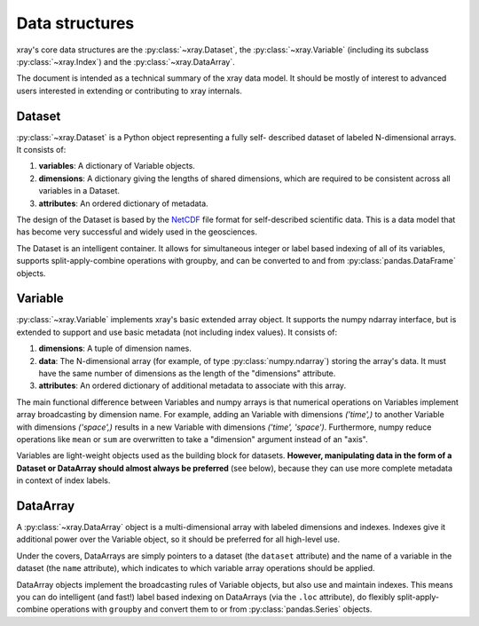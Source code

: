 Data structures
===============

xray's core data structures are the :py:class:`~xray.Dataset`,
the :py:class:`~xray.Variable` (including its subclass
:py:class:`~xray.Index`) and the :py:class:`~xray.DataArray`.

The document is intended as a technical summary of the xray data model. It
should be mostly of interest to advanced users interested in extending or
contributing to xray internals.

Dataset
-------

:py:class:`~xray.Dataset` is a Python object representing a fully self-
described dataset of labeled N-dimensional arrays. It consists of:

1. **variables**: A dictionary of Variable objects.
2. **dimensions**: A dictionary giving the lengths of shared dimensions, which
   are required to be consistent across all variables in a Dataset.
3. **attributes**: An ordered dictionary of metadata.

The design of the Dataset is based by the
`NetCDF <http://www.unidata.ucar.edu/software/netcdf/>`__ file format for
self-described scientific data. This is a data model that has become very
successful and widely used in the geosciences.

The Dataset is an intelligent container. It allows for simultaneous integer
or label based indexing of all of its variables, supports split-apply-combine
operations with groupby, and can be converted to and from
:py:class:`pandas.DataFrame` objects.

Variable
--------

:py:class:`~xray.Variable` implements xray's basic extended array object. It
supports the numpy ndarray interface, but is extended to support and use
basic metadata (not including index values). It consists of:

1. **dimensions**: A tuple of dimension names.
2. **data**: The N-dimensional array (for example, of type
   :py:class:`numpy.ndarray`) storing the array's data. It must have the same
   number of dimensions as the length of the "dimensions" attribute.
3. **attributes**: An ordered dictionary of additional metadata to associate
   with this array.

The main functional difference between Variables and numpy arrays is that
numerical operations on Variables implement array broadcasting by dimension
name. For example, adding an Variable with dimensions `('time',)` to another
Variable with dimensions `('space',)` results in a new Variable with dimensions
`('time', 'space')`. Furthermore, numpy reduce operations like ``mean`` or
``sum`` are overwritten to take a "dimension" argument instead of an "axis".

Variables are light-weight objects used as the building block for datasets.
**However, manipulating data in the form of a Dataset or DataArray should
almost always be preferred** (see below), because they can use more complete
metadata in context of index labels.

DataArray
---------

A :py:class:`~xray.DataArray` object is a multi-dimensional array with labeled
dimensions and indexes. Indexes give it additional power over the
Variable object, so it should be preferred for all high-level use.

Under the covers, DataArrays are simply pointers to a dataset (the ``dataset``
attribute) and the name of a variable in the dataset (the ``name`` attribute),
which indicates to which variable array operations should be applied.

DataArray objects implement the broadcasting rules of Variable objects, but
also use and maintain indexes. This means you can do
intelligent (and fast!) label based indexing on DataArrays (via the
``.loc`` attribute), do flexibly split-apply-combine operations with
``groupby`` and convert them to or from :py:class:`pandas.Series` objects.
